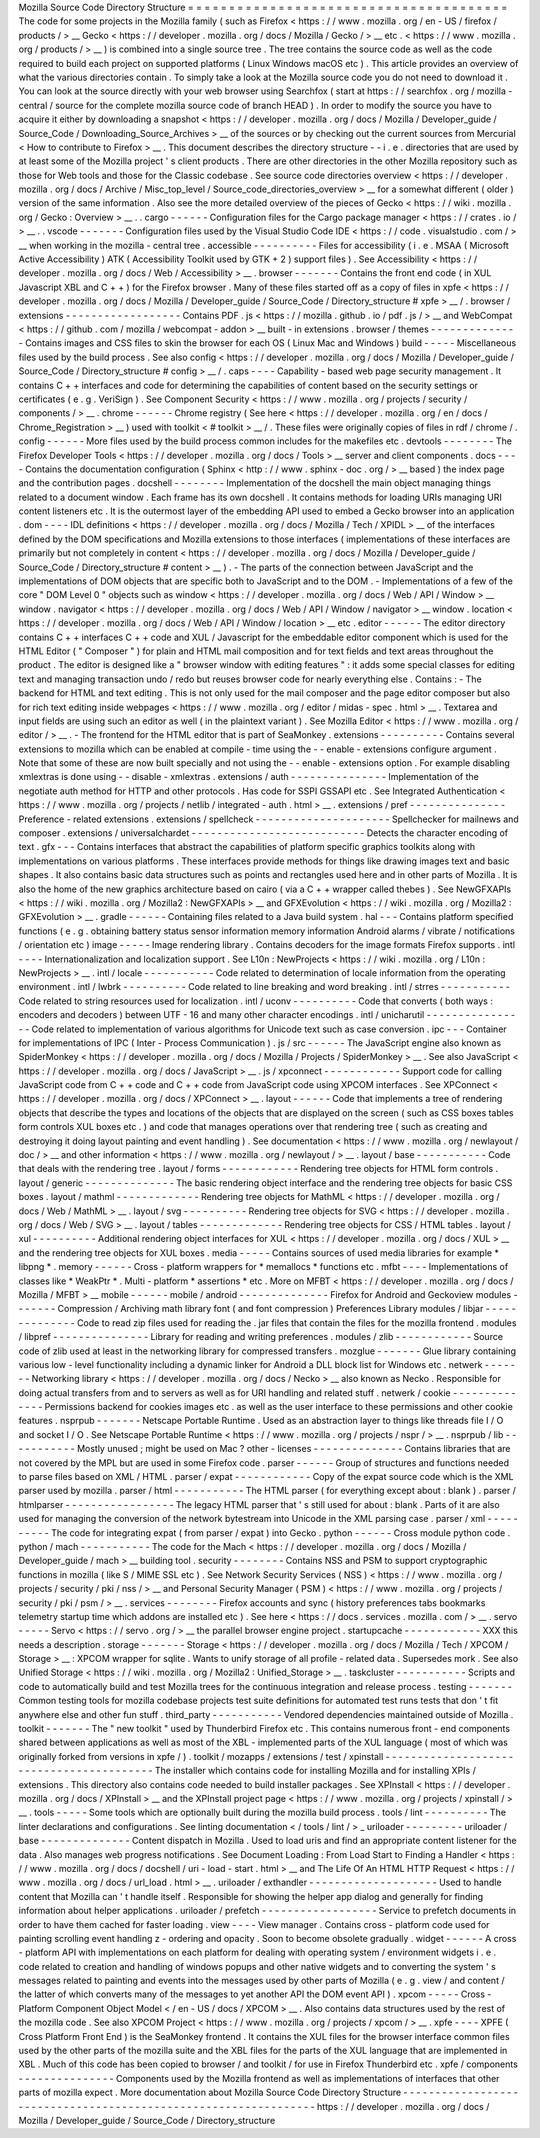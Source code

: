 Mozilla
Source
Code
Directory
Structure
=
=
=
=
=
=
=
=
=
=
=
=
=
=
=
=
=
=
=
=
=
=
=
=
=
=
=
=
=
=
=
=
=
=
=
=
=
=
=
The
code
for
some
projects
in
the
Mozilla
family
(
such
as
Firefox
<
https
:
/
/
www
.
mozilla
.
org
/
en
-
US
/
firefox
/
products
/
>
__
Gecko
<
https
:
/
/
developer
.
mozilla
.
org
/
docs
/
Mozilla
/
Gecko
/
>
__
etc
.
<
https
:
/
/
www
.
mozilla
.
org
/
products
/
>
__
)
is
combined
into
a
single
source
tree
.
The
tree
contains
the
source
code
as
well
as
the
code
required
to
build
each
project
on
supported
platforms
(
Linux
Windows
macOS
etc
)
.
This
article
provides
an
overview
of
what
the
various
directories
contain
.
To
simply
take
a
look
at
the
Mozilla
source
code
you
do
not
need
to
download
it
.
You
can
look
at
the
source
directly
with
your
web
browser
using
Searchfox
(
start
at
https
:
/
/
searchfox
.
org
/
mozilla
-
central
/
source
for
the
complete
mozilla
source
code
of
branch
HEAD
)
.
In
order
to
modify
the
source
you
have
to
acquire
it
either
by
downloading
a
snapshot
<
https
:
/
/
developer
.
mozilla
.
org
/
docs
/
Mozilla
/
Developer_guide
/
Source_Code
/
Downloading_Source_Archives
>
__
of
the
sources
or
by
checking
out
the
current
sources
from
Mercurial
<
How
to
contribute
to
Firefox
>
__
.
This
document
describes
the
directory
structure
-
-
i
.
e
.
directories
that
are
used
by
at
least
some
of
the
Mozilla
project
'
s
client
products
.
There
are
other
directories
in
the
other
Mozilla
repository
such
as
those
for
Web
tools
and
those
for
the
Classic
codebase
.
See
source
code
directories
overview
<
https
:
/
/
developer
.
mozilla
.
org
/
docs
/
Archive
/
Misc_top_level
/
Source_code_directories_overview
>
__
for
a
somewhat
different
(
older
)
version
of
the
same
information
.
Also
see
the
more
detailed
overview
of
the
pieces
of
Gecko
<
https
:
/
/
wiki
.
mozilla
.
org
/
Gecko
:
Overview
>
__
.
.
cargo
-
-
-
-
-
-
Configuration
files
for
the
Cargo
package
manager
<
https
:
/
/
crates
.
io
/
>
__
.
.
vscode
-
-
-
-
-
-
-
Configuration
files
used
by
the
Visual
Studio
Code
IDE
<
https
:
/
/
code
.
visualstudio
.
com
/
>
__
when
working
in
the
mozilla
-
central
tree
.
accessible
-
-
-
-
-
-
-
-
-
-
Files
for
accessibility
(
i
.
e
.
MSAA
(
Microsoft
Active
Accessibility
)
ATK
(
Accessibility
Toolkit
used
by
GTK
+
2
)
support
files
)
.
See
Accessibility
<
https
:
/
/
developer
.
mozilla
.
org
/
docs
/
Web
/
Accessibility
>
__
.
browser
-
-
-
-
-
-
-
Contains
the
front
end
code
(
in
XUL
Javascript
XBL
and
C
+
+
)
for
the
Firefox
browser
.
Many
of
these
files
started
off
as
a
copy
of
files
in
xpfe
<
https
:
/
/
developer
.
mozilla
.
org
/
docs
/
Mozilla
/
Developer_guide
/
Source_Code
/
Directory_structure
#
xpfe
>
__
/
.
browser
/
extensions
-
-
-
-
-
-
-
-
-
-
-
-
-
-
-
-
-
-
Contains
PDF
.
js
<
https
:
/
/
mozilla
.
github
.
io
/
pdf
.
js
/
>
__
and
WebCompat
<
https
:
/
/
github
.
com
/
mozilla
/
webcompat
-
addon
>
__
built
-
in
extensions
.
browser
/
themes
-
-
-
-
-
-
-
-
-
-
-
-
-
-
Contains
images
and
CSS
files
to
skin
the
browser
for
each
OS
(
Linux
Mac
and
Windows
)
build
-
-
-
-
-
Miscellaneous
files
used
by
the
build
process
.
See
also
config
<
https
:
/
/
developer
.
mozilla
.
org
/
docs
/
Mozilla
/
Developer_guide
/
Source_Code
/
Directory_structure
#
config
>
__
/
.
caps
-
-
-
-
Capability
-
based
web
page
security
management
.
It
contains
C
+
+
interfaces
and
code
for
determining
the
capabilities
of
content
based
on
the
security
settings
or
certificates
(
e
.
g
.
VeriSign
)
.
See
Component
Security
<
https
:
/
/
www
.
mozilla
.
org
/
projects
/
security
/
components
/
>
__
.
chrome
-
-
-
-
-
-
Chrome
registry
(
See
here
<
https
:
/
/
developer
.
mozilla
.
org
/
en
/
docs
/
Chrome_Registration
>
__
)
used
with
toolkit
<
#
toolkit
>
__
/
.
These
files
were
originally
copies
of
files
in
rdf
/
chrome
/
.
config
-
-
-
-
-
-
More
files
used
by
the
build
process
common
includes
for
the
makefiles
etc
.
devtools
-
-
-
-
-
-
-
-
The
Firefox
Developer
Tools
<
https
:
/
/
developer
.
mozilla
.
org
/
docs
/
Tools
>
__
server
and
client
components
.
docs
-
-
-
-
Contains
the
documentation
configuration
(
Sphinx
<
http
:
/
/
www
.
sphinx
-
doc
.
org
/
>
__
based
)
the
index
page
and
the
contribution
pages
.
docshell
-
-
-
-
-
-
-
-
Implementation
of
the
docshell
the
main
object
managing
things
related
to
a
document
window
.
Each
frame
has
its
own
docshell
.
It
contains
methods
for
loading
URIs
managing
URI
content
listeners
etc
.
It
is
the
outermost
layer
of
the
embedding
API
used
to
embed
a
Gecko
browser
into
an
application
.
dom
-
-
-
-
IDL
definitions
<
https
:
/
/
developer
.
mozilla
.
org
/
docs
/
Mozilla
/
Tech
/
XPIDL
>
__
of
the
interfaces
defined
by
the
DOM
specifications
and
Mozilla
extensions
to
those
interfaces
(
implementations
of
these
interfaces
are
primarily
but
not
completely
in
content
<
https
:
/
/
developer
.
mozilla
.
org
/
docs
/
Mozilla
/
Developer_guide
/
Source_Code
/
Directory_structure
#
content
>
__
)
.
-
The
parts
of
the
connection
between
JavaScript
and
the
implementations
of
DOM
objects
that
are
specific
both
to
JavaScript
and
to
the
DOM
.
-
Implementations
of
a
few
of
the
core
"
DOM
Level
0
"
objects
such
as
window
<
https
:
/
/
developer
.
mozilla
.
org
/
docs
/
Web
/
API
/
Window
>
__
window
.
navigator
<
https
:
/
/
developer
.
mozilla
.
org
/
docs
/
Web
/
API
/
Window
/
navigator
>
__
window
.
location
<
https
:
/
/
developer
.
mozilla
.
org
/
docs
/
Web
/
API
/
Window
/
location
>
__
etc
.
editor
-
-
-
-
-
-
The
editor
directory
contains
C
+
+
interfaces
C
+
+
code
and
XUL
/
Javascript
for
the
embeddable
editor
component
which
is
used
for
the
HTML
Editor
(
"
Composer
"
)
for
plain
and
HTML
mail
composition
and
for
text
fields
and
text
areas
throughout
the
product
.
The
editor
is
designed
like
a
"
browser
window
with
editing
features
"
:
it
adds
some
special
classes
for
editing
text
and
managing
transaction
undo
/
redo
but
reuses
browser
code
for
nearly
everything
else
.
Contains
:
-
The
backend
for
HTML
and
text
editing
.
This
is
not
only
used
for
the
mail
composer
and
the
page
editor
composer
but
also
for
rich
text
editing
inside
webpages
<
https
:
/
/
www
.
mozilla
.
org
/
editor
/
midas
-
spec
.
html
>
__
.
Textarea
and
input
fields
are
using
such
an
editor
as
well
(
in
the
plaintext
variant
)
.
See
Mozilla
Editor
<
https
:
/
/
www
.
mozilla
.
org
/
editor
/
>
__
.
-
The
frontend
for
the
HTML
editor
that
is
part
of
SeaMonkey
.
extensions
-
-
-
-
-
-
-
-
-
-
Contains
several
extensions
to
mozilla
which
can
be
enabled
at
compile
-
time
using
the
-
-
enable
-
extensions
configure
argument
.
Note
that
some
of
these
are
now
built
specially
and
not
using
the
-
-
enable
-
extensions
option
.
For
example
disabling
xmlextras
is
done
using
-
-
disable
-
xmlextras
.
extensions
/
auth
-
-
-
-
-
-
-
-
-
-
-
-
-
-
-
Implementation
of
the
negotiate
auth
method
for
HTTP
and
other
protocols
.
Has
code
for
SSPI
GSSAPI
etc
.
See
Integrated
Authentication
<
https
:
/
/
www
.
mozilla
.
org
/
projects
/
netlib
/
integrated
-
auth
.
html
>
__
.
extensions
/
pref
-
-
-
-
-
-
-
-
-
-
-
-
-
-
-
Preference
-
related
extensions
.
extensions
/
spellcheck
-
-
-
-
-
-
-
-
-
-
-
-
-
-
-
-
-
-
-
-
-
Spellchecker
for
mailnews
and
composer
.
extensions
/
universalchardet
-
-
-
-
-
-
-
-
-
-
-
-
-
-
-
-
-
-
-
-
-
-
-
-
-
-
-
Detects
the
character
encoding
of
text
.
gfx
-
-
-
Contains
interfaces
that
abstract
the
capabilities
of
platform
specific
graphics
toolkits
along
with
implementations
on
various
platforms
.
These
interfaces
provide
methods
for
things
like
drawing
images
text
and
basic
shapes
.
It
also
contains
basic
data
structures
such
as
points
and
rectangles
used
here
and
in
other
parts
of
Mozilla
.
It
is
also
the
home
of
the
new
graphics
architecture
based
on
cairo
(
via
a
C
+
+
wrapper
called
thebes
)
.
See
NewGFXAPIs
<
https
:
/
/
wiki
.
mozilla
.
org
/
Mozilla2
:
NewGFXAPIs
>
__
and
GFXEvolution
<
https
:
/
/
wiki
.
mozilla
.
org
/
Mozilla2
:
GFXEvolution
>
__
.
gradle
-
-
-
-
-
-
Containing
files
related
to
a
Java
build
system
.
hal
-
-
-
Contains
platform
specified
functions
(
e
.
g
.
obtaining
battery
status
sensor
information
memory
information
Android
alarms
/
vibrate
/
notifications
/
orientation
etc
)
image
-
-
-
-
-
Image
rendering
library
.
Contains
decoders
for
the
image
formats
Firefox
supports
.
intl
-
-
-
-
Internationalization
and
localization
support
.
See
L10n
:
NewProjects
<
https
:
/
/
wiki
.
mozilla
.
org
/
L10n
:
NewProjects
>
__
.
intl
/
locale
-
-
-
-
-
-
-
-
-
-
-
Code
related
to
determination
of
locale
information
from
the
operating
environment
.
intl
/
lwbrk
-
-
-
-
-
-
-
-
-
-
Code
related
to
line
breaking
and
word
breaking
.
intl
/
strres
-
-
-
-
-
-
-
-
-
-
-
Code
related
to
string
resources
used
for
localization
.
intl
/
uconv
-
-
-
-
-
-
-
-
-
-
Code
that
converts
(
both
ways
:
encoders
and
decoders
)
between
UTF
-
16
and
many
other
character
encodings
.
intl
/
unicharutil
-
-
-
-
-
-
-
-
-
-
-
-
-
-
-
-
Code
related
to
implementation
of
various
algorithms
for
Unicode
text
such
as
case
conversion
.
ipc
-
-
-
Container
for
implementations
of
IPC
(
Inter
-
Process
Communication
)
.
js
/
src
-
-
-
-
-
-
The
JavaScript
engine
also
known
as
SpiderMonkey
<
https
:
/
/
developer
.
mozilla
.
org
/
docs
/
Mozilla
/
Projects
/
SpiderMonkey
>
__
.
See
also
JavaScript
<
https
:
/
/
developer
.
mozilla
.
org
/
docs
/
JavaScript
>
__
.
js
/
xpconnect
-
-
-
-
-
-
-
-
-
-
-
-
Support
code
for
calling
JavaScript
code
from
C
+
+
code
and
C
+
+
code
from
JavaScript
code
using
XPCOM
interfaces
.
See
XPConnect
<
https
:
/
/
developer
.
mozilla
.
org
/
docs
/
XPConnect
>
__
.
layout
-
-
-
-
-
-
Code
that
implements
a
tree
of
rendering
objects
that
describe
the
types
and
locations
of
the
objects
that
are
displayed
on
the
screen
(
such
as
CSS
boxes
tables
form
controls
XUL
boxes
etc
.
)
and
code
that
manages
operations
over
that
rendering
tree
(
such
as
creating
and
destroying
it
doing
layout
painting
and
event
handling
)
.
See
documentation
<
https
:
/
/
www
.
mozilla
.
org
/
newlayout
/
doc
/
>
__
and
other
information
<
https
:
/
/
www
.
mozilla
.
org
/
newlayout
/
>
__
.
layout
/
base
-
-
-
-
-
-
-
-
-
-
-
Code
that
deals
with
the
rendering
tree
.
layout
/
forms
-
-
-
-
-
-
-
-
-
-
-
-
Rendering
tree
objects
for
HTML
form
controls
.
layout
/
generic
-
-
-
-
-
-
-
-
-
-
-
-
-
-
The
basic
rendering
object
interface
and
the
rendering
tree
objects
for
basic
CSS
boxes
.
layout
/
mathml
-
-
-
-
-
-
-
-
-
-
-
-
-
Rendering
tree
objects
for
MathML
<
https
:
/
/
developer
.
mozilla
.
org
/
docs
/
Web
/
MathML
>
__
.
layout
/
svg
-
-
-
-
-
-
-
-
-
-
Rendering
tree
objects
for
SVG
<
https
:
/
/
developer
.
mozilla
.
org
/
docs
/
Web
/
SVG
>
__
.
layout
/
tables
-
-
-
-
-
-
-
-
-
-
-
-
-
Rendering
tree
objects
for
CSS
/
HTML
tables
.
layout
/
xul
-
-
-
-
-
-
-
-
-
-
Additional
rendering
object
interfaces
for
XUL
<
https
:
/
/
developer
.
mozilla
.
org
/
docs
/
XUL
>
__
and
the
rendering
tree
objects
for
XUL
boxes
.
media
-
-
-
-
-
Contains
sources
of
used
media
libraries
for
example
*
libpng
*
.
memory
-
-
-
-
-
-
Cross
-
platform
wrappers
for
*
memallocs
*
functions
etc
.
mfbt
-
-
-
-
Implementations
of
classes
like
*
WeakPtr
*
.
Multi
-
platform
*
assertions
*
etc
.
More
on
MFBT
<
https
:
/
/
developer
.
mozilla
.
org
/
docs
/
Mozilla
/
MFBT
>
__
mobile
-
-
-
-
-
-
mobile
/
android
-
-
-
-
-
-
-
-
-
-
-
-
-
-
Firefox
for
Android
and
Geckoview
modules
-
-
-
-
-
-
-
Compression
/
Archiving
math
library
font
(
and
font
compression
)
Preferences
Library
modules
/
libjar
-
-
-
-
-
-
-
-
-
-
-
-
-
-
Code
to
read
zip
files
used
for
reading
the
.
jar
files
that
contain
the
files
for
the
mozilla
frontend
.
modules
/
libpref
-
-
-
-
-
-
-
-
-
-
-
-
-
-
-
Library
for
reading
and
writing
preferences
.
modules
/
zlib
-
-
-
-
-
-
-
-
-
-
-
-
Source
code
of
zlib
used
at
least
in
the
networking
library
for
compressed
transfers
.
mozglue
-
-
-
-
-
-
-
Glue
library
containing
various
low
-
level
functionality
including
a
dynamic
linker
for
Android
a
DLL
block
list
for
Windows
etc
.
netwerk
-
-
-
-
-
-
-
Networking
library
<
https
:
/
/
developer
.
mozilla
.
org
/
docs
/
Necko
>
__
also
known
as
Necko
.
Responsible
for
doing
actual
transfers
from
and
to
servers
as
well
as
for
URI
handling
and
related
stuff
.
netwerk
/
cookie
-
-
-
-
-
-
-
-
-
-
-
-
-
-
Permissions
backend
for
cookies
images
etc
.
as
well
as
the
user
interface
to
these
permissions
and
other
cookie
features
.
nsprpub
-
-
-
-
-
-
-
Netscape
Portable
Runtime
.
Used
as
an
abstraction
layer
to
things
like
threads
file
I
/
O
and
socket
I
/
O
.
See
Netscape
Portable
Runtime
<
https
:
/
/
www
.
mozilla
.
org
/
projects
/
nspr
/
>
__
.
nsprpub
/
lib
-
-
-
-
-
-
-
-
-
-
-
Mostly
unused
;
might
be
used
on
Mac
?
other
-
licenses
-
-
-
-
-
-
-
-
-
-
-
-
-
-
Contains
libraries
that
are
not
covered
by
the
MPL
but
are
used
in
some
Firefox
code
.
parser
-
-
-
-
-
-
Group
of
structures
and
functions
needed
to
parse
files
based
on
XML
/
HTML
.
parser
/
expat
-
-
-
-
-
-
-
-
-
-
-
-
Copy
of
the
expat
source
code
which
is
the
XML
parser
used
by
mozilla
.
parser
/
html
-
-
-
-
-
-
-
-
-
-
-
The
HTML
parser
(
for
everything
except
about
:
blank
)
.
parser
/
htmlparser
-
-
-
-
-
-
-
-
-
-
-
-
-
-
-
-
-
The
legacy
HTML
parser
that
'
s
still
used
for
about
:
blank
.
Parts
of
it
are
also
used
for
managing
the
conversion
of
the
network
bytestream
into
Unicode
in
the
XML
parsing
case
.
parser
/
xml
-
-
-
-
-
-
-
-
-
-
The
code
for
integrating
expat
(
from
parser
/
expat
)
into
Gecko
.
python
-
-
-
-
-
-
Cross
module
python
code
.
python
/
mach
-
-
-
-
-
-
-
-
-
-
-
The
code
for
the
Mach
<
https
:
/
/
developer
.
mozilla
.
org
/
docs
/
Mozilla
/
Developer_guide
/
mach
>
__
building
tool
.
security
-
-
-
-
-
-
-
-
Contains
NSS
and
PSM
to
support
cryptographic
functions
in
mozilla
(
like
S
/
MIME
SSL
etc
)
.
See
Network
Security
Services
(
NSS
)
<
https
:
/
/
www
.
mozilla
.
org
/
projects
/
security
/
pki
/
nss
/
>
__
and
Personal
Security
Manager
(
PSM
)
<
https
:
/
/
www
.
mozilla
.
org
/
projects
/
security
/
pki
/
psm
/
>
__
.
services
-
-
-
-
-
-
-
-
Firefox
accounts
and
sync
(
history
preferences
tabs
bookmarks
telemetry
startup
time
which
addons
are
installed
etc
)
.
See
here
<
https
:
/
/
docs
.
services
.
mozilla
.
com
/
>
__
.
servo
-
-
-
-
-
Servo
<
https
:
/
/
servo
.
org
/
>
__
the
parallel
browser
engine
project
.
startupcache
-
-
-
-
-
-
-
-
-
-
-
-
XXX
this
needs
a
description
.
storage
-
-
-
-
-
-
-
Storage
<
https
:
/
/
developer
.
mozilla
.
org
/
docs
/
Mozilla
/
Tech
/
XPCOM
/
Storage
>
__
:
XPCOM
wrapper
for
sqlite
.
Wants
to
unify
storage
of
all
profile
-
related
data
.
Supersedes
mork
.
See
also
Unified
Storage
<
https
:
/
/
wiki
.
mozilla
.
org
/
Mozilla2
:
Unified_Storage
>
__
.
taskcluster
-
-
-
-
-
-
-
-
-
-
-
Scripts
and
code
to
automatically
build
and
test
Mozilla
trees
for
the
continuous
integration
and
release
process
.
testing
-
-
-
-
-
-
-
Common
testing
tools
for
mozilla
codebase
projects
test
suite
definitions
for
automated
test
runs
tests
that
don
'
t
fit
anywhere
else
and
other
fun
stuff
.
third_party
-
-
-
-
-
-
-
-
-
-
-
Vendored
dependencies
maintained
outside
of
Mozilla
.
toolkit
-
-
-
-
-
-
-
The
"
new
toolkit
"
used
by
Thunderbird
Firefox
etc
.
This
contains
numerous
front
-
end
components
shared
between
applications
as
well
as
most
of
the
XBL
-
implemented
parts
of
the
XUL
language
(
most
of
which
was
originally
forked
from
versions
in
xpfe
/
)
.
toolkit
/
mozapps
/
extensions
/
test
/
xpinstall
-
-
-
-
-
-
-
-
-
-
-
-
-
-
-
-
-
-
-
-
-
-
-
-
-
-
-
-
-
-
-
-
-
-
-
-
-
-
-
-
-
The
installer
which
contains
code
for
installing
Mozilla
and
for
installing
XPIs
/
extensions
.
This
directory
also
contains
code
needed
to
build
installer
packages
.
See
XPInstall
<
https
:
/
/
developer
.
mozilla
.
org
/
docs
/
XPInstall
>
__
and
the
XPInstall
project
page
<
https
:
/
/
www
.
mozilla
.
org
/
projects
/
xpinstall
/
>
__
.
tools
-
-
-
-
-
Some
tools
which
are
optionally
built
during
the
mozilla
build
process
.
tools
/
lint
-
-
-
-
-
-
-
-
-
-
The
linter
declarations
and
configurations
.
See
linting
documentation
<
/
tools
/
lint
/
>
_
uriloader
-
-
-
-
-
-
-
-
-
uriloader
/
base
-
-
-
-
-
-
-
-
-
-
-
-
-
-
Content
dispatch
in
Mozilla
.
Used
to
load
uris
and
find
an
appropriate
content
listener
for
the
data
.
Also
manages
web
progress
notifications
.
See
Document
Loading
:
From
Load
Start
to
Finding
a
Handler
<
https
:
/
/
www
.
mozilla
.
org
/
docs
/
docshell
/
uri
-
load
-
start
.
html
>
__
and
The
Life
Of
An
HTML
HTTP
Request
<
https
:
/
/
www
.
mozilla
.
org
/
docs
/
url_load
.
html
>
__
.
uriloader
/
exthandler
-
-
-
-
-
-
-
-
-
-
-
-
-
-
-
-
-
-
-
-
Used
to
handle
content
that
Mozilla
can
'
t
handle
itself
.
Responsible
for
showing
the
helper
app
dialog
and
generally
for
finding
information
about
helper
applications
.
uriloader
/
prefetch
-
-
-
-
-
-
-
-
-
-
-
-
-
-
-
-
-
-
Service
to
prefetch
documents
in
order
to
have
them
cached
for
faster
loading
.
view
-
-
-
-
View
manager
.
Contains
cross
-
platform
code
used
for
painting
scrolling
event
handling
z
-
ordering
and
opacity
.
Soon
to
become
obsolete
gradually
.
widget
-
-
-
-
-
-
A
cross
-
platform
API
with
implementations
on
each
platform
for
dealing
with
operating
system
/
environment
widgets
i
.
e
.
code
related
to
creation
and
handling
of
windows
popups
and
other
native
widgets
and
to
converting
the
system
'
s
messages
related
to
painting
and
events
into
the
messages
used
by
other
parts
of
Mozilla
(
e
.
g
.
view
/
and
content
/
the
latter
of
which
converts
many
of
the
messages
to
yet
another
API
the
DOM
event
API
)
.
xpcom
-
-
-
-
-
Cross
-
Platform
Component
Object
Model
<
/
en
-
US
/
docs
/
XPCOM
>
__
.
Also
contains
data
structures
used
by
the
rest
of
the
mozilla
code
.
See
also
XPCOM
Project
<
https
:
/
/
www
.
mozilla
.
org
/
projects
/
xpcom
/
>
__
.
xpfe
-
-
-
-
XPFE
(
Cross
Platform
Front
End
)
is
the
SeaMonkey
frontend
.
It
contains
the
XUL
files
for
the
browser
interface
common
files
used
by
the
other
parts
of
the
mozilla
suite
and
the
XBL
files
for
the
parts
of
the
XUL
language
that
are
implemented
in
XBL
.
Much
of
this
code
has
been
copied
to
browser
/
and
toolkit
/
for
use
in
Firefox
Thunderbird
etc
.
xpfe
/
components
-
-
-
-
-
-
-
-
-
-
-
-
-
-
-
Components
used
by
the
Mozilla
frontend
as
well
as
implementations
of
interfaces
that
other
parts
of
mozilla
expect
.
More
documentation
about
Mozilla
Source
Code
Directory
Structure
-
-
-
-
-
-
-
-
-
-
-
-
-
-
-
-
-
-
-
-
-
-
-
-
-
-
-
-
-
-
-
-
-
-
-
-
-
-
-
-
-
-
-
-
-
-
-
-
-
-
-
-
-
-
-
-
-
-
-
-
-
-
-
-
https
:
/
/
developer
.
mozilla
.
org
/
docs
/
Mozilla
/
Developer_guide
/
Source_Code
/
Directory_structure
